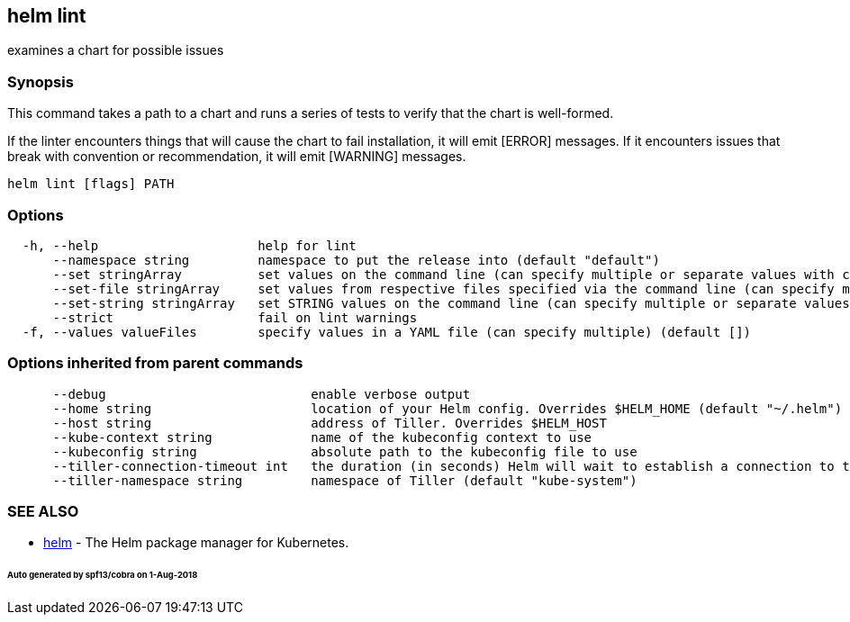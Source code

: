 == helm lint

examines a chart for possible issues

=== Synopsis

This command takes a path to a chart and runs a series of tests to verify that
the chart is well-formed.

If the linter encounters things that will cause the chart to fail installation,
it will emit [ERROR] messages. If it encounters issues that break with convention
or recommendation, it will emit [WARNING] messages.

[source]
----
helm lint [flags] PATH
----

=== Options

[source]
----
  -h, --help                     help for lint
      --namespace string         namespace to put the release into (default "default")
      --set stringArray          set values on the command line (can specify multiple or separate values with commas: key1=val1,key2=val2)
      --set-file stringArray     set values from respective files specified via the command line (can specify multiple or separate values with commas: key1=path1,key2=path2)
      --set-string stringArray   set STRING values on the command line (can specify multiple or separate values with commas: key1=val1,key2=val2)
      --strict                   fail on lint warnings
  -f, --values valueFiles        specify values in a YAML file (can specify multiple) (default [])
----

=== Options inherited from parent commands

[source]
----
      --debug                           enable verbose output
      --home string                     location of your Helm config. Overrides $HELM_HOME (default "~/.helm")
      --host string                     address of Tiller. Overrides $HELM_HOST
      --kube-context string             name of the kubeconfig context to use
      --kubeconfig string               absolute path to the kubeconfig file to use
      --tiller-connection-timeout int   the duration (in seconds) Helm will wait to establish a connection to tiller (default 300)
      --tiller-namespace string         namespace of Tiller (default "kube-system")
----

=== SEE ALSO

* link:helm.html[helm] - The Helm package manager for Kubernetes.

====== Auto generated by spf13/cobra on 1-Aug-2018
